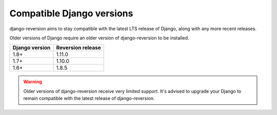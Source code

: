 .. _django-versions:

Compatible Django versions
==========================

django-reversion aims to stay compatible with the latest LTS release of Django, along with any more recent releases.

Older versions of Django require an older version of django-reversion to be installed.

==============  =================
Django version  Reversion release
==============  =================
1.8+            1.11.0
1.7+            1.10.0
1.6+            1.8.5
==============  =================

.. Warning::
    Older versions of django-reversion receive very limited support. It's advised to upgrade your Django to remain compatible with the latest release of django-reversion.
